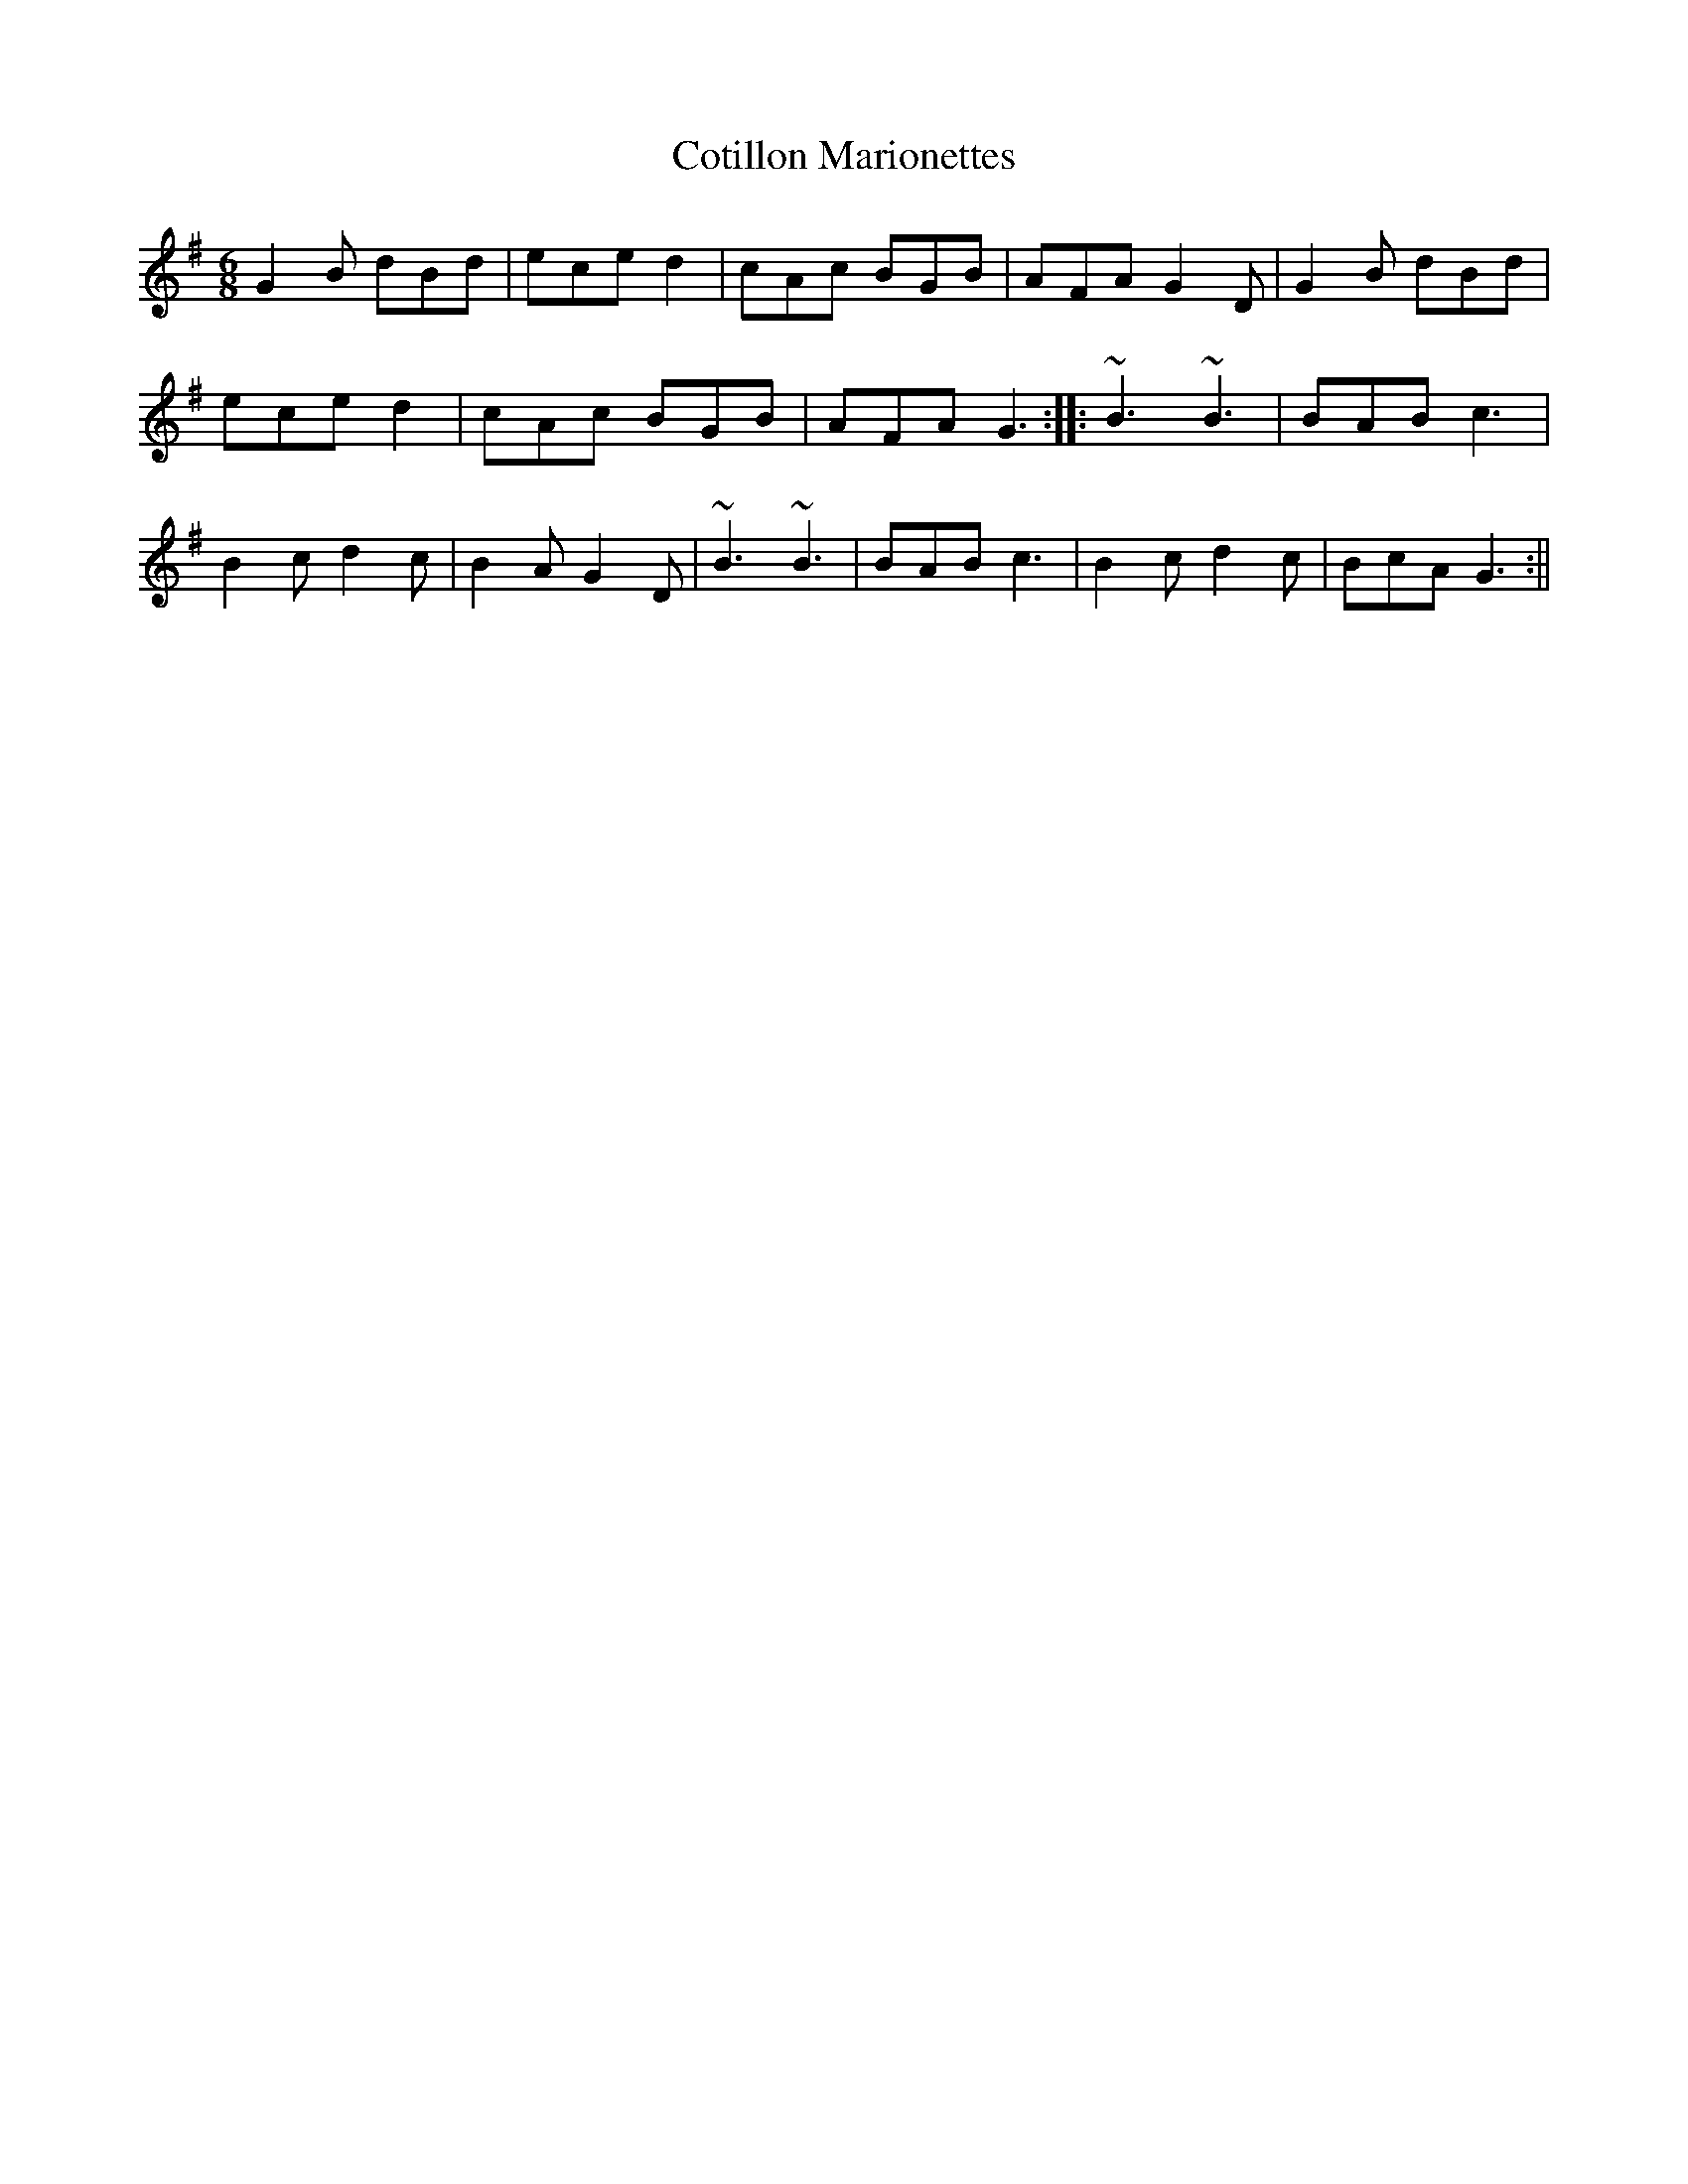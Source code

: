X:1
T:Cotillon Marionettes
M:6/8
L:1/8
S:William Vickers music manuscript (Northumberland, 1770)
K:G
G2B dBd|ece d2|cAc BGB|AFA G2D|G2B dBd|
ece d2|cAc BGB|AFA G3::~B3 ~B3|BAB c3|
B2c d2c|B2A G2D|~B3 ~B3|BAB c3|B2c d2c|BcA G3:||
